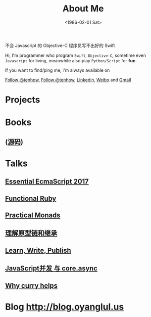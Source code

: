 #+TITLE: About Me
#+DATE: <1986-02-01 Sat>

#+BEGIN_CENTER
不会 Javascript 的 Objective-C 程序员写不出好的 Swift
#+END_CENTER

Hi, I'm programmer who program =Swift=, =Objective-C=, sometime even =Javascript= for living, meanwhile also play =Python/Script= for *fun*.

If you want to find/ping me, I'm always available on
#+html: <a aria-label="Follow @tenhow on GitHub" data-count-aria-label="# followers on GitHub" data-count-api="/users/tenhow#followers" data-count-href="/tenhow/followers" href="https://github.com/tenhow" class="github-button">Follow @tenhow</a>, <a href="https://twitter.com/tenhow" class="twitter-follow-button" data-show-count="false">Follow @tenhow</a>, <a href="http://www.linkedin.com/profile/view?id=00000">Linkedin</a>, <a href="http://weibo.com/tenhow">Weibo</a> and  <a href="mailto:tenhow.dev@gmail.com">Gmail</a>

* Projects
#+html: <div id="github-widget" data-user="jcouyang" data-display="pop_repos,calendar"></div>

* Books

** [[https://book.douban.com/subject/26883736/][https://img3.doubanio.com/lpic/s29070174.jpg]] ([[https://github.com/jcouyang/clojure-flavored-javascript][源码]])
** [[https://book.douban.com/subject/26579320/][https://img1.doubanio.com/lpic/s28263518.jpg]]

* Talks

** [[https://blog.oyanglul.us/slides/essential-ecmascript-2017.html][Essential EcmaScript 2017]]
** [[https://blog.oyanglul.us/slides/functional-ruby.html][Functional Ruby]]
** [[https://blog.oyanglul.us/javascript/practical-monads.html][Practical Monads]]
** [[https://gistdeck.github.com/jcouyang/03121932d18eba44088e][理解原型链和继承]]
** [[https://www.icloud.com/keynote/AwBUCAESEAdZO1i1w_FOM7bcc32s_-saKSNGkgh098jFV4ORqDf8BTBZ7eVCJjSBMtdPflzOJzzwvNC4GzME3bkEMCUCAQEEIM4xb9-JzzQWp20MKTFuTvCNxWcKsltpmOLy_I9InjAJ#learn%252C_write%252C_publish][Learn, Write, Publish]]
** [[http://git.io/js-csp][JavaScript并发 与 core.async]]
** [[http://git.io/why-curry-helps][Why curry helps]]

* Blog [[http://blog.oyanglul.us]]
